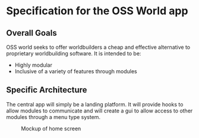 * Specification for the OSS World app
** Overall Goals

OSS world seeks to offer worldbuilders a cheap and effective alternative to
proprietary worldbuilding software. It is intended to be:

 - Highly modular
 - Inclusive of a variety of features through modules

** Specific Architecture

The central app will simply be a landing platform. It will provide hooks to
allow modules to communicate and will create a gui to allow access to other
modules through a menu type system.

#+CAPTION: Mockup of home screen
[[./home_screen_mockup.png]]
